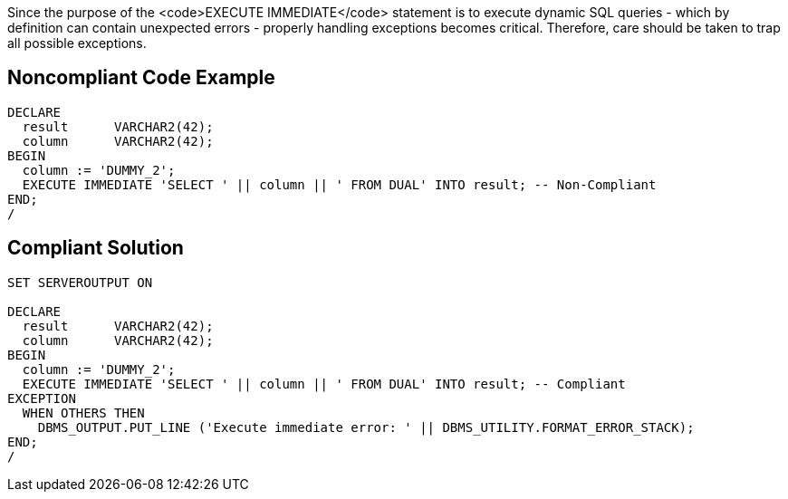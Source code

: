 Since the purpose of the <code>EXECUTE IMMEDIATE</code> statement is to execute dynamic SQL queries - which by definition can contain unexpected errors - properly handling exceptions becomes critical. Therefore, care should be taken to trap all possible exceptions.


== Noncompliant Code Example

----
DECLARE
  result      VARCHAR2(42);
  column      VARCHAR2(42);
BEGIN
  column := 'DUMMY_2';
  EXECUTE IMMEDIATE 'SELECT ' || column || ' FROM DUAL' INTO result; -- Non-Compliant
END;
/
----


== Compliant Solution

----
SET SERVEROUTPUT ON

DECLARE
  result      VARCHAR2(42);
  column      VARCHAR2(42);
BEGIN
  column := 'DUMMY_2';
  EXECUTE IMMEDIATE 'SELECT ' || column || ' FROM DUAL' INTO result; -- Compliant
EXCEPTION
  WHEN OTHERS THEN
    DBMS_OUTPUT.PUT_LINE ('Execute immediate error: ' || DBMS_UTILITY.FORMAT_ERROR_STACK);
END;
/
----

